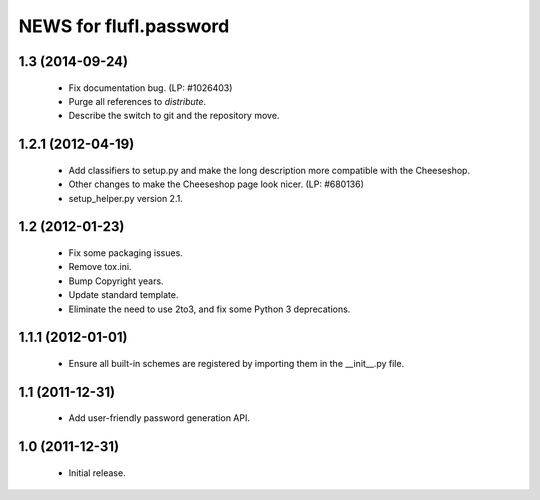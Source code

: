 =======================
NEWS for flufl.password
=======================

1.3 (2014-09-24)
================
 * Fix documentation bug.  (LP: #1026403)
 * Purge all references to `distribute`.
 * Describe the switch to git and the repository move.


1.2.1 (2012-04-19)
==================
 * Add classifiers to setup.py and make the long description more compatible
   with the Cheeseshop.
 * Other changes to make the Cheeseshop page look nicer.  (LP: #680136)
 * setup_helper.py version 2.1.


1.2 (2012-01-23)
================
 * Fix some packaging issues.
 * Remove tox.ini.
 * Bump Copyright years.
 * Update standard template.
 * Eliminate the need to use 2to3, and fix some Python 3 deprecations.


1.1.1 (2012-01-01)
==================
 * Ensure all built-in schemes are registered by importing them in the
   __init__.py file.


1.1 (2011-12-31)
================
 * Add user-friendly password generation API.


1.0 (2011-12-31)
================
 * Initial release.
